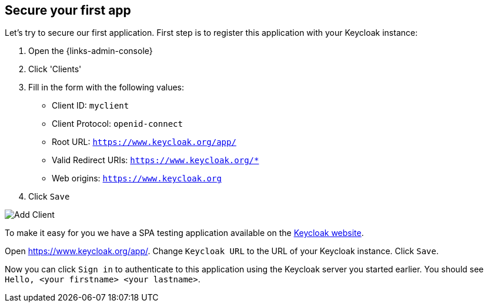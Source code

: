 ## Secure your first app

Let's try to secure our first application. First step is to register this application with your Keycloak instance:

. Open the {links-admin-console}
. Click 'Clients'
. Fill in the form with the following values:
** Client ID: `myclient`
** Client Protocol: `openid-connect`
** Root URL: `https://www.keycloak.org/app/`
** Valid Redirect URIs: `https://www.keycloak.org/*`
** Web origins: `https://www.keycloak.org`
. Click `Save`

image::{guideImages}/add-client.png[Add Client]

To make it easy for you we have a SPA testing application available on the https://www.keycloak.org/app/[Keycloak website].

ifeval::[{links-local}==true]
Open https://www.keycloak.org/app/ and click `Save` to use the default configuration.
endif::[]

ifeval::[{links-local}!=true]
Open https://www.keycloak.org/app/. Change `Keycloak URL` to the URL of your Keycloak instance. Click `Save`.
endif::[]

Now you can click `Sign in` to authenticate to this application using the Keycloak server you started earlier. You should see `Hello, <your firstname> <your lastname>`.
